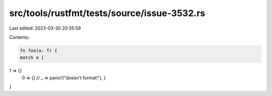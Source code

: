 src/tools/rustfmt/tests/source/issue-3532.rs
============================================

Last edited: 2023-03-30 20:35:59

Contents:

.. code-block:: rs

    fn foo(a: T) {
    match a {
1 => {}
    0 => {}
    // _ => panic!("doesn't format!"),
    }
}


